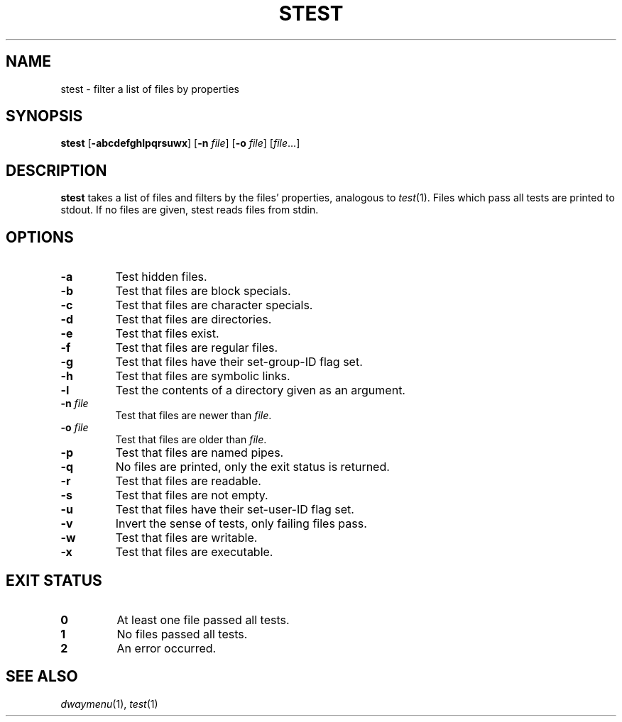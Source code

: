 .TH STEST 1 dwaymenu\-VERSION
.SH NAME
stest \- filter a list of files by properties
.SH SYNOPSIS
.B stest
.RB [ -abcdefghlpqrsuwx ]
.RB [ -n
.IR file ]
.RB [ -o
.IR file ]
.RI [ file ...]
.SH DESCRIPTION
.B stest
takes a list of files and filters by the files' properties, analogous to
.IR test (1).
Files which pass all tests are printed to stdout. If no files are given, stest
reads files from stdin.
.SH OPTIONS
.TP
.B \-a
Test hidden files.
.TP
.B \-b
Test that files are block specials.
.TP
.B \-c
Test that files are character specials.
.TP
.B \-d
Test that files are directories.
.TP
.B \-e
Test that files exist.
.TP
.B \-f
Test that files are regular files.
.TP
.B \-g
Test that files have their set-group-ID flag set.
.TP
.B \-h
Test that files are symbolic links.
.TP
.B \-l
Test the contents of a directory given as an argument.
.TP
.BI \-n " file"
Test that files are newer than
.IR file .
.TP
.BI \-o " file"
Test that files are older than
.IR file .
.TP
.B \-p
Test that files are named pipes.
.TP
.B \-q
No files are printed, only the exit status is returned.
.TP
.B \-r
Test that files are readable.
.TP
.B \-s
Test that files are not empty.
.TP
.B \-u
Test that files have their set-user-ID flag set.
.TP
.B \-v
Invert the sense of tests, only failing files pass.
.TP
.B \-w
Test that files are writable.
.TP
.B \-x
Test that files are executable.
.SH EXIT STATUS
.TP
.B 0
At least one file passed all tests.
.TP
.B 1
No files passed all tests.
.TP
.B 2
An error occurred.
.SH SEE ALSO
.IR dwaymenu (1),
.IR test (1)
